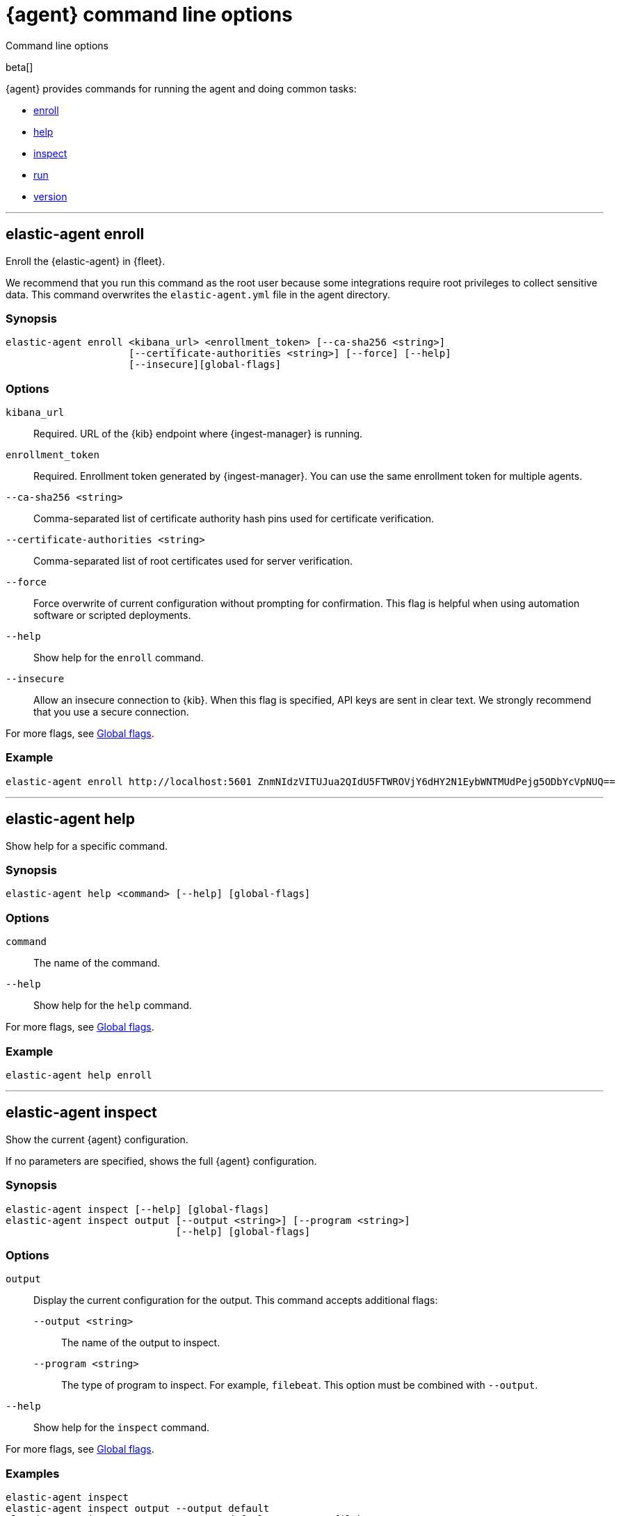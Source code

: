 :global-flags-link: For more flags, see <<elastic-agent-global-flags>>.

[[elastic-agent-cmd-options]]
[role="xpack"]
= {agent} command line options

++++
<titleabbrev>Command line options</titleabbrev>
++++

beta[]

{agent} provides commands for running the agent and doing common tasks:

* <<elastic-agent-enroll-command,enroll>>
* <<elastic-agent-help-command,help>>
* <<elastic-agent-inspect-command,inspect>>
* <<elastic-agent-run-command,run>>
* <<elastic-agent-version-command,version>>

++++
<hr>
++++

[discrete]
[[elastic-agent-enroll-command]]
== elastic-agent enroll

Enroll the {elastic-agent} in {fleet}.

We recommend that you run this command as the root user because some
integrations require root privileges to collect sensitive data. This command
overwrites the `elastic-agent.yml` file in the agent directory.

[discrete]
=== Synopsis

[source,shell]
----
elastic-agent enroll <kibana_url> <enrollment_token> [--ca-sha256 <string>]
                     [--certificate-authorities <string>] [--force] [--help]
                     [--insecure][global-flags]
----

[discrete]
=== Options

`kibana_url`::
Required. URL of the {kib} endpoint where {ingest-manager} is running.

`enrollment_token`::
Required. Enrollment token generated by {ingest-manager}. You can use the same
enrollment token for multiple agents.

`--ca-sha256 <string>`::
Comma-separated list of certificate authority hash pins used for certificate
verification.

`--certificate-authorities <string>`::
Comma-separated list of root certificates used for server verification.

`--force`::
Force overwrite of current configuration without prompting for confirmation.
This flag is helpful when using automation software or scripted deployments.

`--help`::
Show help for the `enroll` command.

`--insecure`::
Allow an insecure connection to {kib}. When this flag is specified, API keys are
sent in clear text. We strongly recommend that you use a secure connection.

{global-flags-link}

[discrete]
=== Example

[source,shell]
----
elastic-agent enroll http://localhost:5601 ZnmNIdzVITUJua2QIdU5FTWROVjY6dHY2N1EybWNTMUdPejg5ODbYcVpNUQ==
----

++++
<hr>
++++

[discrete]
[[elastic-agent-help-command]]
== elastic-agent help

Show help for a specific command.

[discrete]
=== Synopsis

[source,shell]
----
elastic-agent help <command> [--help] [global-flags]
----

[discrete]
=== Options

`command`::
The name of the command.

`--help`::
Show help for the `help` command.

{global-flags-link}

[discrete]
=== Example

[source,shell]
----
elastic-agent help enroll
----

++++
<hr>
++++

[discrete]
[[elastic-agent-inspect-command]]
== elastic-agent inspect

Show the current {agent} configuration.

If no parameters are specified, shows the full {agent} configuration.

[discrete]
=== Synopsis

[source,shell]
----
elastic-agent inspect [--help] [global-flags]
elastic-agent inspect output [--output <string>] [--program <string>]
                             [--help] [global-flags]
----


//TODO: Clarify what these commands return.

[discrete]
=== Options

`output`:: Display the current configuration for the output. This command
accepts additional flags:
+
--
`--output <string>`::
The name of the output to inspect.

`--program <string>`::
The type of program to inspect. For example, `filebeat`. This option must be
combined with `--output`.
--

`--help`::
Show help for the `inspect` command.

{global-flags-link}

[discrete]
=== Examples

[source,shell]
----
elastic-agent inspect
elastic-agent inspect output --output default
elastic-agent inspect output --output default --program filebeat
----

++++
<hr>
++++

[discrete]
[[elastic-agent-run-command]]
== elastic-agent run

Start the `elastic-agent` process.

[discrete]
=== Synopsis

[source,shell]
----
elastic-agent run [global-flags]
----

[discrete]
[[elastic-agent-global-flags]]
=== Global flags

These flags are valid whenever you run `elastic-agent` on the command line.

`-c <string>`::
The configuration file to use. If not specified, {agent} uses
`{path.home}/elastic-agent.yml`.

`--e`::
Log to stderr and disable syslog/file output.

`--environment <environmentVar>`::
The environment in which the agent will run.

//TODO: Clarify what we mean by environment by showing an example.

`--path.config <string>`::
The directory where {agent} looks for its configuration file. The default
varies by platform.

`--path.data <string>`::
The data directory where {agent} stores managed binaries and their logs. Also
stores logs for any programs started and managed by {agent}.
+
If not specified, {agent} uses `{path.home}/data`.

`--path.home <string>`::
The home directory of {agent}. `path.home` determines the location of the
configuration files and data directory.
+
If not specified, {agent} uses the current working directory.

`--path.logs <string>`::
Path to the log output for {agent}. The default varies by platform.

`--v`::
Set log level to INFO.

[discrete]
=== Example

[source,shell]
----
elastic-agent run -v --path.logs path/to/my/logs
----

++++
<hr>
++++

[discrete]
[[elastic-agent-version-command]]
== elastic-agent version

Show the version of {agent}.

[discrete]
=== Synopsis

[source,shell]
----
elastic-agent version [--help] [global-flags]
----

[discrete]
=== Options

`--help`::
Show help for the `version` command.

{global-flags-link}

[discrete]
=== Example

[source,shell]
----
elastic-agent version
----

++++
<hr>
++++
